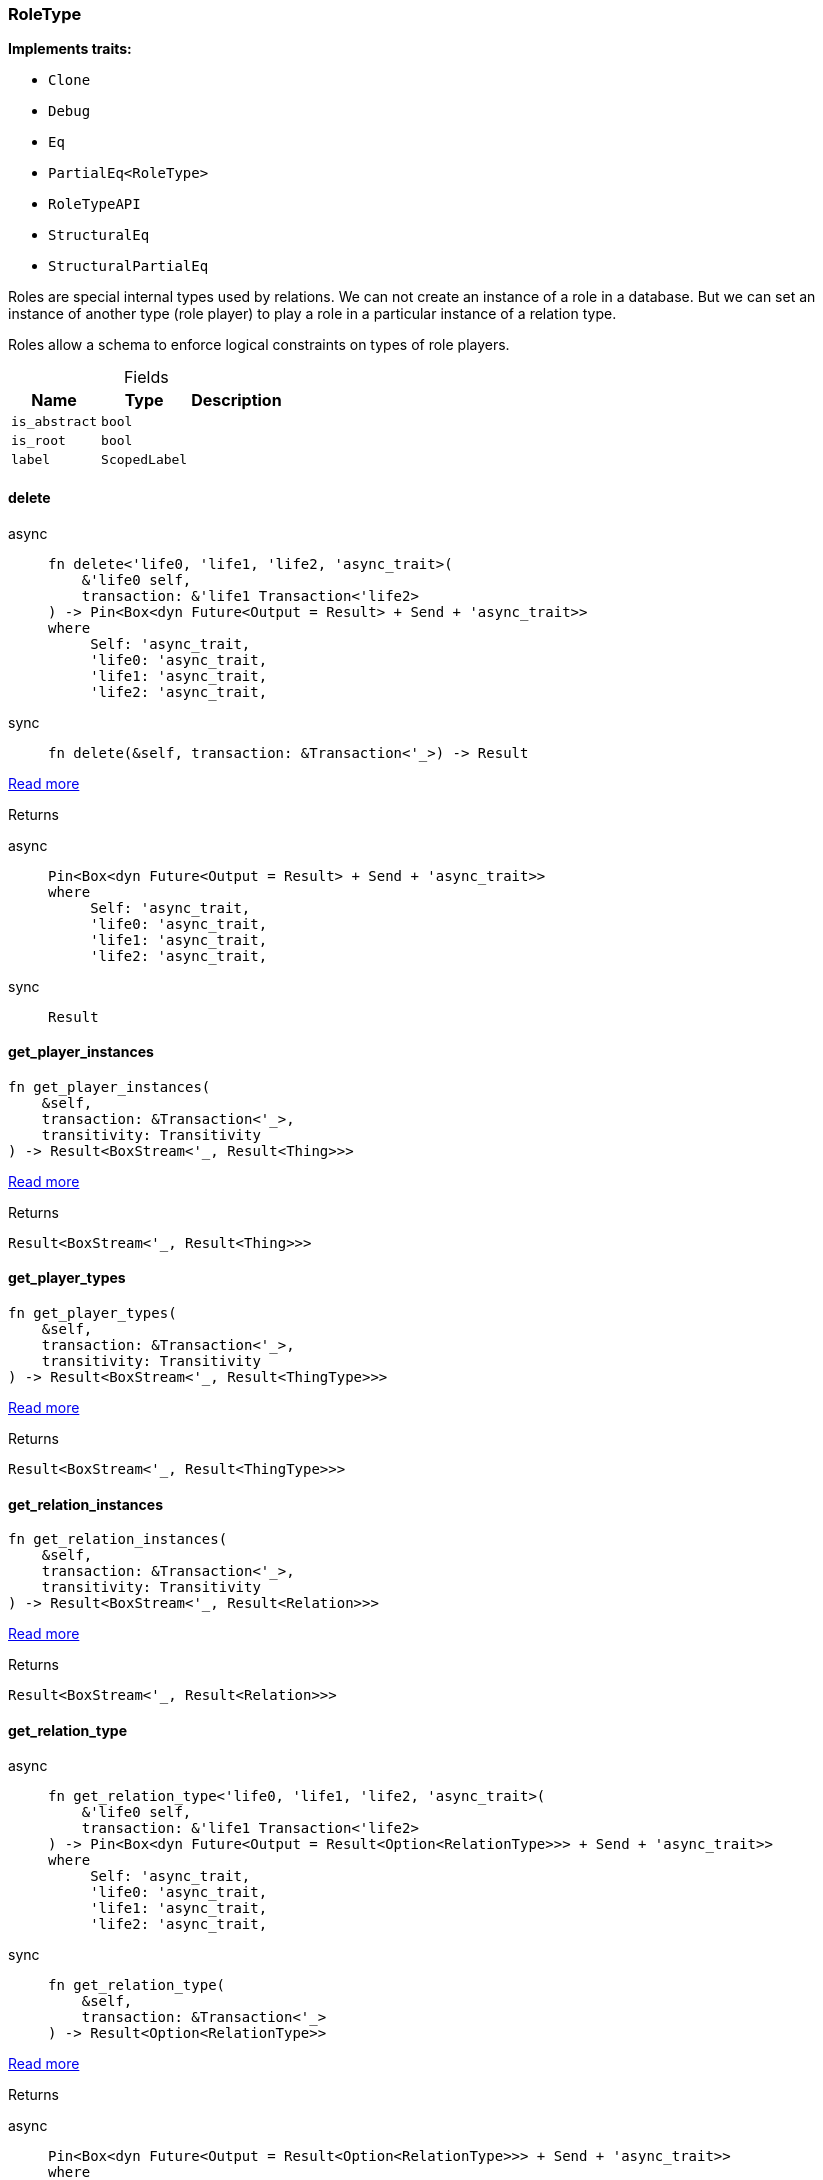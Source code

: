 [#_struct_RoleType]
=== RoleType

*Implements traits:*

* `Clone`
* `Debug`
* `Eq`
* `PartialEq<RoleType>`
* `RoleTypeAPI`
* `StructuralEq`
* `StructuralPartialEq`

Roles are special internal types used by relations. We can not create an instance of a role in a database. But we can set an instance of another type (role player) to play a role in a particular instance of a relation type.

Roles allow a schema to enforce logical constraints on types of role players.

[caption=""]
.Fields
// tag::properties[]
[cols="~,~,~"]
[options="header"]
|===
|Name |Type |Description
a| `is_abstract` a| `bool` a| 
a| `is_root` a| `bool` a| 
a| `label` a| `ScopedLabel` a| 
|===
// end::properties[]

// tag::methods[]
[#_struct_RoleType_method_delete]
==== delete

[tabs]
====
async::
+
--
[source,rust]
----
fn delete<'life0, 'life1, 'life2, 'async_trait>(
    &'life0 self,
    transaction: &'life1 Transaction<'life2>
) -> Pin<Box<dyn Future<Output = Result> + Send + 'async_trait>>
where
     Self: 'async_trait,
     'life0: 'async_trait,
     'life1: 'async_trait,
     'life2: 'async_trait,
----

--

sync::
+
--
[source,rust]
----
fn delete(&self, transaction: &Transaction<'_>) -> Result
----

--
====

<<#_trait_RoleTypeAPI_method_delete,Read more>>

[caption=""]
.Returns
[tabs]
====
async::
+
--
[source,rust]
----
Pin<Box<dyn Future<Output = Result> + Send + 'async_trait>>
where
     Self: 'async_trait,
     'life0: 'async_trait,
     'life1: 'async_trait,
     'life2: 'async_trait,
----

--

sync::
+
--
[source,rust]
----
Result
----

--
====

[#_struct_RoleType_method_get_player_instances]
==== get_player_instances

[source,rust]
----
fn get_player_instances(
    &self,
    transaction: &Transaction<'_>,
    transitivity: Transitivity
) -> Result<BoxStream<'_, Result<Thing>>>
----

<<#_trait_RoleTypeAPI_method_get_player_instances,Read more>>

[caption=""]
.Returns
[source,rust]
----
Result<BoxStream<'_, Result<Thing>>>
----

[#_struct_RoleType_method_get_player_types]
==== get_player_types

[source,rust]
----
fn get_player_types(
    &self,
    transaction: &Transaction<'_>,
    transitivity: Transitivity
) -> Result<BoxStream<'_, Result<ThingType>>>
----

<<#_trait_RoleTypeAPI_method_get_player_types,Read more>>

[caption=""]
.Returns
[source,rust]
----
Result<BoxStream<'_, Result<ThingType>>>
----

[#_struct_RoleType_method_get_relation_instances]
==== get_relation_instances

[source,rust]
----
fn get_relation_instances(
    &self,
    transaction: &Transaction<'_>,
    transitivity: Transitivity
) -> Result<BoxStream<'_, Result<Relation>>>
----

<<#_trait_RoleTypeAPI_method_get_relation_instances,Read more>>

[caption=""]
.Returns
[source,rust]
----
Result<BoxStream<'_, Result<Relation>>>
----

[#_struct_RoleType_tymethod_get_relation_type]
==== get_relation_type

[tabs]
====
async::
+
--
[source,rust]
----
fn get_relation_type<'life0, 'life1, 'life2, 'async_trait>(
    &'life0 self,
    transaction: &'life1 Transaction<'life2>
) -> Pin<Box<dyn Future<Output = Result<Option<RelationType>>> + Send + 'async_trait>>
where
     Self: 'async_trait,
     'life0: 'async_trait,
     'life1: 'async_trait,
     'life2: 'async_trait,
----

--

sync::
+
--
[source,rust]
----
fn get_relation_type(
    &self,
    transaction: &Transaction<'_>
) -> Result<Option<RelationType>>
----

--
====

<<#_trait_RoleTypeAPI_tymethod_get_relation_type,Read more>>

[caption=""]
.Returns
[tabs]
====
async::
+
--
[source,rust]
----
Pin<Box<dyn Future<Output = Result<Option<RelationType>>> + Send + 'async_trait>>
where
     Self: 'async_trait,
     'life0: 'async_trait,
     'life1: 'async_trait,
     'life2: 'async_trait,
----

--

sync::
+
--
[source,rust]
----
Result<Option<RelationType>>
----

--
====

[#_struct_RoleType_method_get_relation_types]
==== get_relation_types

[source,rust]
----
fn get_relation_types(
    &self,
    transaction: &Transaction<'_>
) -> Result<BoxStream<'_, Result<RelationType>>>
----

<<#_trait_RoleTypeAPI_method_get_relation_types,Read more>>

[caption=""]
.Returns
[source,rust]
----
Result<BoxStream<'_, Result<RelationType>>>
----

[#_struct_RoleType_method_get_subtypes]
==== get_subtypes

[source,rust]
----
fn get_subtypes(
    &self,
    transaction: &Transaction<'_>,
    transitivity: Transitivity
) -> Result<BoxStream<'_, Result<RoleType>>>
----

<<#_trait_RoleTypeAPI_method_get_subtypes,Read more>>

[caption=""]
.Returns
[source,rust]
----
Result<BoxStream<'_, Result<RoleType>>>
----

[#_struct_RoleType_method_get_supertype]
==== get_supertype

[tabs]
====
async::
+
--
[source,rust]
----
fn get_supertype<'life0, 'life1, 'life2, 'async_trait>(
    &'life0 self,
    transaction: &'life1 Transaction<'life2>
) -> Pin<Box<dyn Future<Output = Result<Option<RoleType>>> + Send + 'async_trait>>
where
     Self: 'async_trait,
     'life0: 'async_trait,
     'life1: 'async_trait,
     'life2: 'async_trait,
----

--

sync::
+
--
[source,rust]
----
fn get_supertype(
    &self,
    transaction: &Transaction<'_>
) -> Result<Option<RoleType>>
----

--
====

<<#_trait_RoleTypeAPI_method_get_supertype,Read more>>

[caption=""]
.Returns
[tabs]
====
async::
+
--
[source,rust]
----
Pin<Box<dyn Future<Output = Result<Option<RoleType>>> + Send + 'async_trait>>
where
     Self: 'async_trait,
     'life0: 'async_trait,
     'life1: 'async_trait,
     'life2: 'async_trait,
----

--

sync::
+
--
[source,rust]
----
Result<Option<RoleType>>
----

--
====

[#_struct_RoleType_method_get_supertypes]
==== get_supertypes

[source,rust]
----
fn get_supertypes(
    &self,
    transaction: &Transaction<'_>
) -> Result<BoxStream<'_, Result<RoleType>>>
----

<<#_trait_RoleTypeAPI_method_get_supertypes,Read more>>

[caption=""]
.Returns
[source,rust]
----
Result<BoxStream<'_, Result<RoleType>>>
----

[#_struct_RoleType_tymethod_is_abstract]
==== is_abstract

[source,rust]
----
fn is_abstract(&self) -> bool
----

<<#_trait_RoleTypeAPI_tymethod_is_abstract,Read more>>

[caption=""]
.Returns
[source,rust]
----
bool
----

[#_struct_RoleType_tymethod_is_deleted]
==== is_deleted

[tabs]
====
async::
+
--
[source,rust]
----
fn is_deleted<'life0, 'life1, 'life2, 'async_trait>(
    &'life0 self,
    transaction: &'life1 Transaction<'life2>
) -> Pin<Box<dyn Future<Output = Result<bool>> + Send + 'async_trait>>
where
     Self: 'async_trait,
     'life0: 'async_trait,
     'life1: 'async_trait,
     'life2: 'async_trait,
----

--

sync::
+
--
[source,rust]
----
fn is_deleted(&self, transaction: &Transaction<'_>) -> Result<bool>
----

--
====

<<#_trait_RoleTypeAPI_tymethod_is_deleted,Read more>>

[caption=""]
.Returns
[tabs]
====
async::
+
--
[source,rust]
----
Pin<Box<dyn Future<Output = Result<bool>> + Send + 'async_trait>>
where
     Self: 'async_trait,
     'life0: 'async_trait,
     'life1: 'async_trait,
     'life2: 'async_trait,
----

--

sync::
+
--
[source,rust]
----
Result<bool>
----

--
====

[#_struct_RoleType_method_set_label]
==== set_label

[tabs]
====
async::
+
--
[source,rust]
----
fn set_label<'life0, 'life1, 'life2, 'async_trait>(
    &'life0 self,
    transaction: &'life1 Transaction<'life2>,
    new_label: String
) -> Pin<Box<dyn Future<Output = Result> + Send + 'async_trait>>
where
     Self: 'async_trait,
     'life0: 'async_trait,
     'life1: 'async_trait,
     'life2: 'async_trait,
----

--

sync::
+
--
[source,rust]
----
fn set_label(&self, transaction: &Transaction<'_>, new_label: String) -> Result
----

--
====

<<#_trait_RoleTypeAPI_method_set_label,Read more>>

[caption=""]
.Returns
[tabs]
====
async::
+
--
[source,rust]
----
Pin<Box<dyn Future<Output = Result> + Send + 'async_trait>>
where
     Self: 'async_trait,
     'life0: 'async_trait,
     'life1: 'async_trait,
     'life2: 'async_trait,
----

--

sync::
+
--
[source,rust]
----
Result
----

--
====

// end::methods[]

